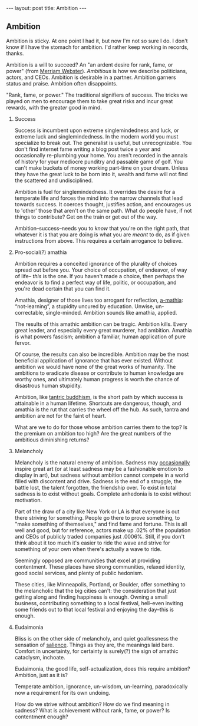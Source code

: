 #+STARTUP: showall indent
#+STARTUP: hidestars
#+OPTIONS: H:2 num:nil tags:nil toc:nil timestamps:nil
#+BEGIN_EXPORT html
---
layout: post
title: Ambition
---
#+END_EXPORT

** Ambition
Ambition is sticky. At one point I had it, but now I'm not so sure I
do. I don't know if I have the stomach for ambition. I'd rather keep
working in records, thanks.

Ambition is a will to succeed? An "an ardent desire for rank, fame, or
power" (from [[https://www.merriam-webster.com/dictionary/ambition][Merriam Webster]]). /Ambitious/ is how we describe politicians, actors,
and CEOs. Ambition is desirable in a partner. Ambition garners status
and praise. Ambition often disappoints.

"Rank, fame, or power." The traditional signifiers of success. The
tricks we played on men to encourage them to take great risks and
incur great rewards, with the great@@html:<i>@@er@@html:</i>@@ good in mind.

*** Success
Success is incumbent upon extreme singlemindedness and luck, or
extreme luck and singlemindedness. In the modern world you must
specialize to break out. The generalist is useful, but
unrecognizable. You don't find internet fame writing a blog post twice
a year and occasionally re-plumbing your home. You aren't recorded in
the annals of history for your mediocre punditry and passable game of
golf. You can't make buckets of money working part-time on your
dream. Unless they have the great luck to be born into it, wealth and
fame will not find the scattered and undisciplined.

Ambition is fuel for singlemindedness. It overrides the desire for a
temperate life and forces the mind into the narrow channels that lead
towards success. It coerces thought, justifies action, and encourages
us to 'other' those that aren't on the same path. What do people have,
if not things to contribute? Get on the train or get out of the way.

Ambition--success--needs you to /know/ that you're on the right path,
that whatever it is that you are doing is what you are /meant/ to do,
as if given instructions from above. This requires a certain arrogance
to believe.

*** Pro-social(?) amathia
Ambition requires a conceited ignorance of the plurality of choices
spread out before you. Your choice of occupation, of endeavor, of way
of life-- /this/ is the one. If you haven't made a choice, then
perhaps the endeavor is to find a perfect way of life, politic, or
occupation, and you're dead certain that you can find it.

Amathia, designer of those lives too arrogant for reflection,
[[https://woodybelangia.com/2014/09/08/ignorance-vs-stupidity/][a-mathia]]: “not-learning”, a stupidity uncured by education. Unwise,
un-correctable, single-minded. Ambition sounds like amathia, applied.

The results of this amathic ambition can be tragic. Ambition
kills. Every great leader, and especially every great murderer, had
ambition. Amathia is what powers fascism; ambition a familiar, human
application of pure fervor.

Of course, the results can also be incredible. Ambition may be the
most beneficial application of ignorance that has ever
existed. Without ambition we would have none of the great works of
humanity. The ambitions to eradicate disease or contribute to human
knowledge are worthy ones, and ultimately human progress is worth the
chance of disastrous human stupidity.

Ambition, like [[https://www.youtube.com/watch?v=TLrvkxFIlb4][tantric buddhism]], is the short path by which success is
attainable in a human lifetime. Shortcuts are dangerous, though, and
amathia is the rut that carries the wheel off the hub. As such, tantra
and ambition are not for the faint of heart.

What are we to do for those whose ambition carries them to the top? Is
the premium on ambition too high? Are the great numbers of the
ambitious diminishing returns?

*** Melancholy
Melancholy is the natural enemy of ambition. Sadness may [[https://en.wikipedia.org/wiki/Melancholia#Art_movement][occasionally]]
inspire great art (or at least sadness may be a fashionable emotion to
display in art), but sadness without ambition cannot compete in a
world filled with discontent and drive. Sadness is the end of a
struggle, the battle lost, the talent forgotten, the friendship
over. To exist in total sadness is to exist without goals. Complete
anhedonia is to exist without motivation.

Part of the draw of a city like New York or LA is that everyone is out
there striving for something. People go there to prove something, to
"make something of themselves," and find fame and fortune. This is all
well and good, but for reference, actors make up .02% of the
population and CEOs of publicly traded companies just .0006%. Still,
if you don't think about it too much it's easier to ride the wave and
strive for something of your own when there's actually a wave to ride.

Seemingly opposed are communities that excel at providing
contentment. These places have strong communities, relaxed identity,
good social services, and plenty of public hedonism.

These cities, like Minneapolis, Portland, or Boulder, offer something
to the melancholic that the big cities can't: the consideration that
just getting along and finding happiness is enough. Owning a small
business, contributing something to a local festival, hell--even
inviting some friends out to that local festival and enjoying the
day--this is enough.

*** Eudaimonia
Bliss is on the other side of melancholy, and quiet goallessness the
sensation of [[post:2017-03-01-travel-blog.org][salience]]. Things as they are, the meanings laid
bare. Comfort in uncertainty, for certainty is surely(?) the sign of
amathic cataclysm, inchoate.

Eudaimonia, the good life, self-actualization, does this require
ambition? Ambition, just as it is?

Temperate ambition, ignorance, un-wisdom, un-learning, paradoxically
now a requirement for its own undoing.

How do we strive without ambition? How do we find meaning in sadness?
What is achievement without rank, fame, or power? Is contentment
enough?

